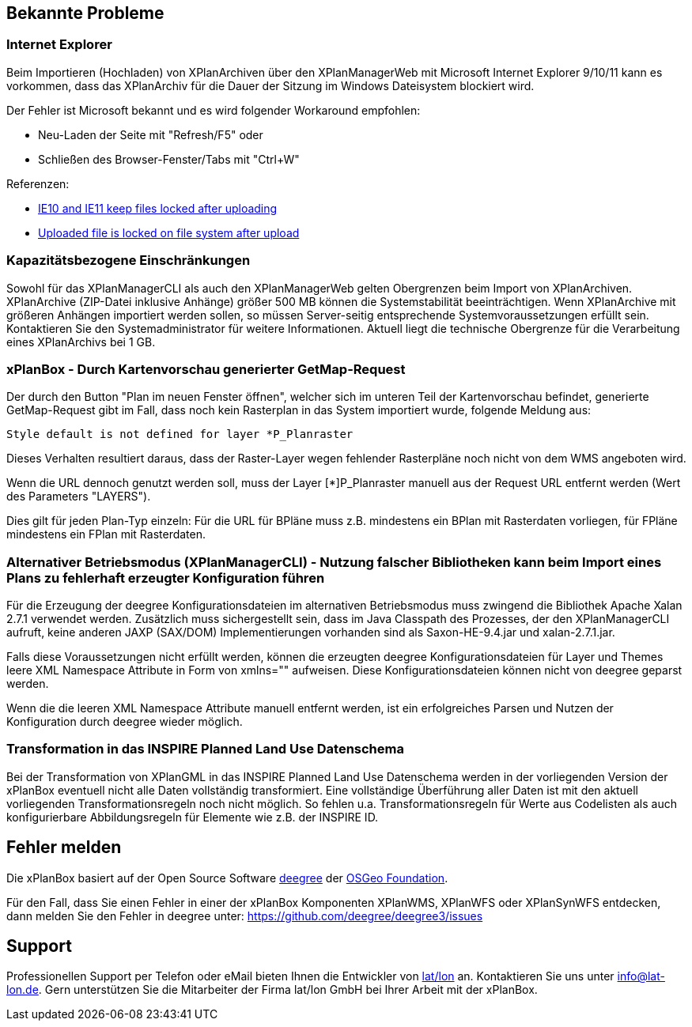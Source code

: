 [[bekannte-probleme]]
== Bekannte Probleme

[[internet-explorer]]
=== Internet Explorer

Beim Importieren (Hochladen) von XPlanArchiven über den XPlanManagerWeb mit Microsoft Internet Explorer 9/10/11 kann
es vorkommen, dass das XPlanArchiv für die Dauer der Sitzung im Windows Dateisystem
blockiert wird.

Der Fehler ist Microsoft bekannt und es wird folgender Workaround empfohlen:

    - Neu-Laden der Seite mit "Refresh/F5" oder
    - Schließen des Browser-Fenster/Tabs mit "Ctrl+W"

Referenzen:

    - https://connect.microsoft.com/IE/feedback/details/817183/ie10-and-ie11-keep-files-locked-after-uploading[IE10 and IE11 keep files locked after uploading]
    - https://connect.microsoft.com/IE/feedback/details/794708/uploaded-file-is-locked-on-file-system-after-upload[Uploaded file is locked on file system after upload]

[[kapazitaetsbezogene-einschraenkungen]]
=== Kapazitätsbezogene Einschränkungen

Sowohl für das XPlanManagerCLI als auch den XPlanManagerWeb gelten
Obergrenzen beim Import von XPlanArchiven. XPlanArchive (ZIP-Datei
inklusive Anhänge) größer 500 MB können die Systemstabilität
beeinträchtigen. Wenn XPlanArchive mit größeren Anhängen importiert
werden sollen, so müssen Server-seitig entsprechende
Systemvoraussetzungen erfüllt sein. Kontaktieren Sie den
Systemadministrator für weitere Informationen. Aktuell liegt die
technische Obergrenze für die Verarbeitung eines XPlanArchivs bei 1 GB.

[[xplanbox---durch-kartenvorschau-generierter-getmap-request]]
=== xPlanBox - Durch Kartenvorschau generierter GetMap-Request

Der durch den Button "Plan im neuen Fenster öffnen", welcher sich im
unteren Teil der Kartenvorschau befindet, generierte GetMap-Request gibt
im Fall, dass noch kein Rasterplan in das System importiert wurde,
folgende Meldung aus:

----
Style default is not defined for layer *P_Planraster
----

Dieses Verhalten resultiert daraus, dass der Raster-Layer wegen
fehlender Rasterpläne noch nicht von dem WMS angeboten wird.

Wenn die URL dennoch genutzt werden soll, muss der Layer [*]P_Planraster
manuell aus der Request URL entfernt werden (Wert des Parameters
"LAYERS").

Dies gilt für jeden Plan-Typ einzeln: Für die URL für BPläne muss z.B.
mindestens ein BPlan mit Rasterdaten vorliegen, für FPläne mindestens
ein FPlan mit Rasterdaten.

=== Alternativer Betriebsmodus (XPlanManagerCLI) - Nutzung falscher Bibliotheken kann beim Import eines Plans zu fehlerhaft erzeugter Konfiguration führen

Für die Erzeugung der deegree Konfigurationsdateien im alternativen Betriebsmodus muss zwingend die Bibliothek Apache Xalan 2.7.1 verwendet werden.
Zusätzlich muss sichergestellt sein, dass im Java Classpath des Prozesses, der den XPlanManagerCLI aufruft, keine anderen JAXP (SAX/DOM) Implementierungen vorhanden sind als Saxon-HE-9.4.jar und xalan-2.7.1.jar.

Falls diese Voraussetzungen nicht erfüllt werden, können die erzeugten deegree Konfigurationsdateien für Layer und Themes leere XML Namespace Attribute in Form von xmlns="" aufweisen.
Diese Konfigurationsdateien können nicht von deegree geparst werden.

Wenn die die leeren XML Namespace Attribute manuell entfernt werden, ist ein erfolgreiches Parsen und Nutzen der Konfiguration durch deegree wieder möglich.

=== Transformation in das INSPIRE Planned Land Use Datenschema

Bei der Transformation von XPlanGML in das INSPIRE Planned Land Use Datenschema werden in der vorliegenden Version der xPlanBox eventuell nicht alle Daten vollständig transformiert.
Eine vollständige Überführung aller Daten ist mit den aktuell vorliegenden Transformationsregeln noch nicht möglich.
So fehlen u.a. Transformationsregeln für Werte aus Codelisten als auch konfigurierbare Abbildungsregeln für Elemente wie z.B. der INSPIRE ID.

[[fehler-melden]]
== Fehler melden

Die xPlanBox basiert auf der Open Source Software http://www.deegree.org[deegree]
der http://www.osgeo.org/[OSGeo Foundation].

Für den Fall, dass Sie einen Fehler in einer der xPlanBox Komponenten
XPlanWMS, XPlanWFS oder XPlanSynWFS entdecken, dann melden Sie den
  Fehler in deegree unter:
  https://github.com/deegree/deegree3/issues[https://github.com/deegree/deegree3/issues]

[[support]]
== Support

Professionellen Support per Telefon oder eMail bieten Ihnen die
Entwickler von http://www.lat-lon.de[lat/lon] an. Kontaktieren Sie uns
unter info@lat-lon.de. Gern unterstützen Sie die Mitarbeiter der Firma
lat/lon GmbH bei Ihrer Arbeit mit der xPlanBox.
